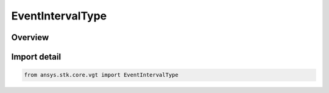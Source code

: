 EventIntervalType
=================

.. py:class:: ansys.stk.core.vgt.EventIntervalType

   IntEnum


.. py:currentmodule:: EventIntervalType

Overview
--------

.. tab-set::

    .. tab-item:: Members
        
        .. list-table::
            :header-rows: 0
            :widths: auto

            * - :py:attr:`~UNKNOWN`
              - Unknown or unsupported interval types.

            * - :py:attr:`~FIXED`
              - Interval defined between two explicitly specified start and stop times.

            * - :py:attr:`~FIXED_DURATION`
              - Interval of fixed duration specified using start and stop offsets relative to specified reference time instant.

            * - :py:attr:`~BETWEEN_TIME_INSTANTS`
              - Interval between specified start and stop time instants.

            * - :py:attr:`~FROM_INTERVAL_LIST`
              - Interval created from specified interval list by using one of several selection methods.

            * - :py:attr:`~SCALED`
              - Interval defined by scaling original interval using either absolute or relative scale.

            * - :py:attr:`~SIGNALED`
              - Determine an interval recorded at a target clock location by performing signal transmission.

            * - :py:attr:`~TIME_OFFSET`
              - Interval defined by shifting specified reference interval by fixed time offset.

            * - :py:attr:`~SMART_INTERVAL`
              - A smart interval.


Import detail
-------------

.. code-block:: python

    from ansys.stk.core.vgt import EventIntervalType


